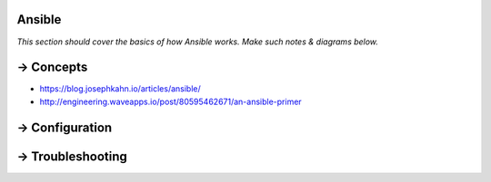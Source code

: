 ==========
Ansible
==========

*This section should cover the basics of how Ansible works. Make such notes & diagrams below.*

==========
→ Concepts
==========
- https://blog.josephkahn.io/articles/ansible/
- http://engineering.waveapps.io/post/80595462671/an-ansible-primer


===============
→ Configuration
===============
   

=================
→ Troubleshooting
=================
